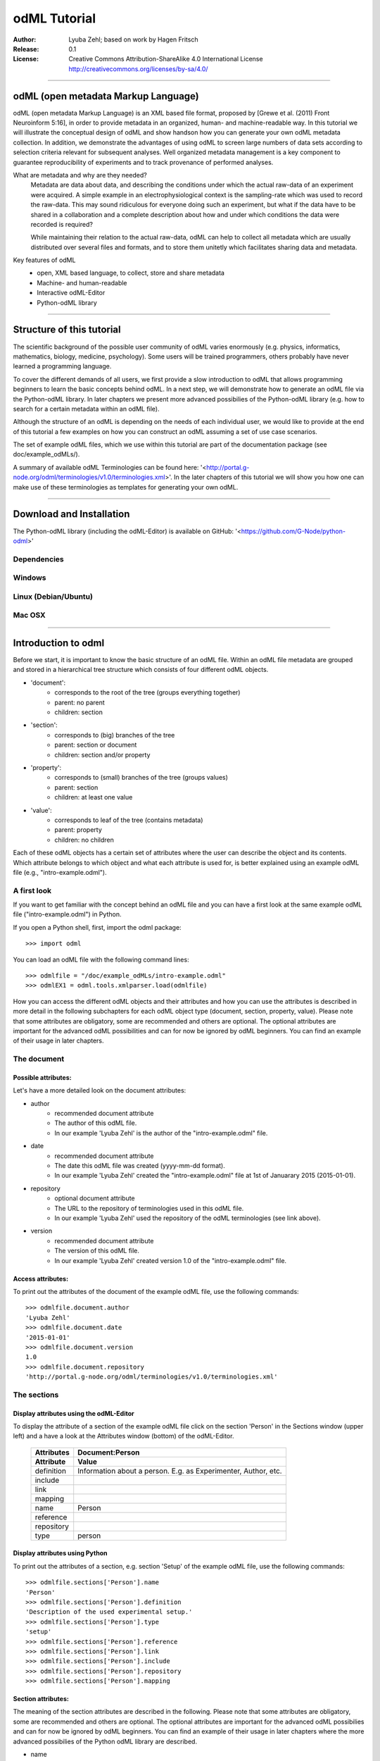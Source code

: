 =============
odML Tutorial
=============

:Author:
	Lyuba Zehl;
	based on work by Hagen Fritsch
:Release:
	0.1
:License:
	Creative Commons Attribution-ShareAlike 4.0 International 
	License http://creativecommons.org/licenses/by-sa/4.0/
------------------------------------------------------------------------

odML (open metadata Markup Language)
====================================

odML (open metadata Markup Language) is an XML based file format, 
proposed by [Grewe et al. (2011) Front Neuroinform 5:16], in order 
to provide metadata in an organized, human- and machine-readable way. 
In this tutorial we will illustrate the conceptual design of odML and 
show handson how you can generate your own odML metadata collection. 
In addition, we demonstrate the advantages of using odML to screen 
large numbers of data sets according to selection criteria relevant for 
subsequent analyses. Well organized metadata management is a key 
component to guarantee reproducibility of experiments and to track 
provenance of performed analyses.

What are metadata and why are they needed?
	Metadata are data about data, and describing the conditions under 
	which the actual raw-data of an experiment were acquired. A simple 
	example in an electrophysiological context is the sampling-rate 
	which was used to record the raw-data. This may sound ridiculous for 
	everyone doing such an experiment, but what if the data have to be 
	shared in a collaboration and a complete description about how and 
	under which conditions the data were recorded is required?

	While maintaining their relation to the actual raw-data, odML can 
	help to collect all metadata which are usually distributed over 
	several files and formats, and to store them unitetly which 
	facilitates sharing data and metadata.

Key features of odML
	- open, XML based language, to collect, store and share metadata
	- Machine- and human-readable
	- Interactive odML-Editor
	- Python-odML library
------------------------------------------------------------------------


Structure of this tutorial
==========================

The scientific background of the possible user community of odML varies 
enormously (e.g. physics, informatics, mathematics, biology, medicine,
psychology). Some users will be trained programmers, others probably 
have never learned a programming language. 

To cover the different demands of all users, we first provide a slow 
introduction to odML that allows programming beginners to learn the 
basic concepts behind odML. In a next step, we will demonstrate 
how to generate an odML file via the Python-odML library. In 
later chapters we present more advanced possibilies of the Python-odML
library (e.g. how to search for a certain metadata within an odML file). 

Although the structure of an odML is depending on the needs of each 
individual user, we would like to provide at the end of this tutorial a 
few examples on how you can construct an odML assuming a set of use 
case scenarios.

The set of example odML files, which we use within this tutorial are 
part of the documentation package (see doc/example_odMLs/). 

A summary of available odML Terminologies can be found here:
'<http://portal.g-node.org/odml/terminologies/v1.0/terminologies.xml>'. 
In the later chapters of this tutorial we will show you how one can 
make use of these terminologies as templates for generating your own 
odML. 


------------------------------------------------------------------------


Download and Installation
=========================

The Python-odML library (including the odML-Editor) is available
on GitHub: '<https://github.com/G-Node/python-odml>'

Dependencies
------------

Windows
-------

Linux (Debian/Ubuntu)
---------------------

Mac OSX
-------


------------------------------------------------------------------------


Introduction to odml
====================

Before we start, it is important to know the basic structure of an odML 
file. Within an odML file metadata are grouped and stored in a 
hierarchical tree structure which consists of four different odML 
objects.

- 'document':
	- corresponds to the root of the tree (groups everything together)
	- parent: no parent
	- children: section
- 'section':
	- corresponds to (big) branches of the tree
	- parent: section or document
	- children: section and/or property
- 'property':
	- corresponds to (small) branches of the tree (groups values)
	- parent: section
	- children: at least one value
- 'value':
	- corresponds to leaf of the tree (contains metadata)
	- parent: property
	- children: no children
			
Each of these odML objects has a certain set of attributes where the 
user can describe the object and its contents. Which attribute belongs 
to which object and what each attribute is used for, is better explained 
using an example odML file (e.g., "intro-example.odml").

A first look
------------
If you want to get familiar with the concept behind an odML file and you can 
have a first look at the same example odML file  ("intro-example.odml") in 
Python.

If you open a Python shell, first, import the odml package::

	>>> import odml
	
You can load an odML file with the following command lines::
	
	>>> odmlfile = "/doc/example_odMLs/intro-example.odml"
	>>> odmlEX1 = odml.tools.xmlparser.load(odmlfile)
	
How you can access the different odML objects and their attributes and 
how you can use the attributes is described in more detail in the following
subchapters for each odML object type (document, section, property, 
value). Please note that some attributes are obligatory, some are recommended 
and others are optional. The optional attributes are important for the 
advanced odML possibilities and can for now be ignored by odML 
beginners. You can find an example of their usage in later chapters.

The document
------------
Possible attributes:
********************
Let's have a more detailed look on the document attributes:

- author
	- recommended document attribute
	- The author of this odML file. 
	- In our example 'Lyuba Zehl' is the author of the 
	  "intro-example.odml" file.
- date
	- recommended document attribute
	- The date this odML file was created (yyyy-mm-dd format). 
	- In our example 'Lyuba Zehl' created the "intro-example.odml" file 
	  at 1st of Januarary 2015 (2015-01-01).
- repository
	- optional document attribute
	- The URL to the repository of terminologies used in this odML file. 
	- In our example 'Lyuba Zehl' used the repository of the odML 
	  terminologies (see link above).  
- version
	- recommended document attribute
	- The version of this odML file. 
	- In our example 'Lyuba Zehl' created version 1.0 of the 
	  "intro-example.odml" file.
	  
Access attributes:
******************
To print out the attributes of the document of the example odML file,
use the following commands::

	>>> odmlfile.document.author
	'Lyuba Zehl'
	>>> odmlfile.document.date
	'2015-01-01'
	>>> odmlfile.document.version
	1.0
	>>> odmlfile.document.repository
	'http://portal.g-node.org/odml/terminologies/v1.0/terminologies.xml'


		
The sections
------------
Display attributes using the odML-Editor
****************************************
To display the attribute of a section of the example odML file click on 
the section 'Person' in the Sections window (upper left) and a have a 
look at the Attributes window (bottom) of the odML-Editor.

	+--------------+---------------------+
	| Attributes   | Document:Person     |
	+--------------+---------------------+
	| Attribute    | Value               |
	+==============+=====================+
	| definition   | Information about a |
	|              | person. E.g. as     |
	|              | Experimenter,       |
	|              | Author, etc.        |
	+--------------+---------------------+
	| include      |                     |
	+--------------+---------------------+
	| link         |                     |
	+--------------+---------------------+
	| mapping      |                     |
	+--------------+---------------------+
	| name         | Person              |
	+--------------+---------------------+
	| reference    |                     |
	+--------------+---------------------+
	| repository   |                     |
	+--------------+---------------------+
	| type         | person              |
	+--------------+---------------------+


Display attributes using Python
*******************************
To print out the attributes of a section, e.g. section 'Setup' of the 
example odML file, use the following commands::

	>>> odmlfile.sections['Person'].name
	'Person'
	>>> odmlfile.sections['Person'].definition
	'Description of the used experimental setup.'
	>>> odmlfile.sections['Person'].type
	'setup'
	>>> odmlfile.sections['Person'].reference
	>>> odmlfile.sections['Person'].link
	>>> odmlfile.sections['Person'].include
	>>> odmlfile.sections['Person'].repository
	>>> odmlfile.sections['Person'].mapping

Section attributes:
*******************
The meaning of the section attributes are described in the following.
Please note that some attributes are obligatory, some are recommended and 
others are optional. The optional attributes are important for the advanced 
odML possibilies and can for now be ignored by odML beginners. You can find 
an example of their usage in later chapters where the more advanced possibilies 
of the Python odML library are described.

- name
	- obligatory section attribute
	- The name of the section. Should describe what kind of information can be found in this section.
	- In our example 'Arthur Dent' used the section name 'Setup'.
- definition
	- recommended section attribute
	- The definition of the content within this section. 
	- In our example 'Arthur Dent' defines the 'Setup' section with the following sentence 'Description of the used experimental setup.'.
- type
	- recommended section attribute
	- The category type of this section which allows to group related sections due to a superior semantic context.
	- In our example 'Arthur Dent' chose 'setup' as superior categorization type of section 'Setup'.
- reference
	- optional section attribute
	- The ? 
	- In our example the section 'Setup' has no reference.
- link
	- optional section attribute
	- The odML path within the same odML file (internal link) to another section from which this section should 'inherit' information.
	- In our example the section 'Setup' is not linked from another section in the odML file.
- include
	- optional section attribute
	- The URL to an other odML file or a section within this external odML file from which this section should 'inherit' information.	
	- In our example  the section 'Setup' is not included from another section of another odML file.
- repository
	- optional section attribute
	- The URL to the repository of terminologies used in this odML file. 
	- In our example the section 'Setup' is not linked to a terminology.
- mapping
	- optional section attribute
	- The odML path within the same odML file (internal link) to another section to which all children of this section, if a conversion is requested, should be transferred to, as long as the children not themselves define a mapping.
	- In our example the section 'Setup' has no mapping.
		
The properties
--------------
Display attributes using the odML-Editor
****************************************
To display the attribute of a property of the example odML file click on 
the section 'Setup' in the sections window (upper left) and then on the 
the property 'Creator' in the properties window (upper right). The attributes
of this property are then displayed in the attributes window (bottom) of 
the odML-Editor.

Display attributes using Python
*******************************
To print out the attributes of a property of a section, e.g. property
'Creator' of the section 'Setup' of the example odML file, use the following 
commands::

	>>> odmlfile.sections['Setup'].properties['Creator'].name
	'Creator'
	>>> odmlfile.sections['Setup'].properties['Creator'].value
	<person Arthur Dent>
	>>> odmlfile.sections['Setup'].properties['Creator'].definition
	'The person who built the setup.'
	>>> odmlfile.sections['Setup'].properties['Creator'].dependency
	>>> odmlfile.sections['Setup'].properties['Creator'].dependency_value
	>>> odmlfile.sections['Setup'].properties['Creator'].mapping	

Property attributes:
********************
The meaning of the property attributes are described in the following.
Please note that some attributes are obligatory, some are recommended and 
others are optional. The optional attributes are important for the advanced 
odML possibilies and can for now be ignored by odML beginners. You can find 
an example of their usage in later chapters where the more advanced possibilies 
of the Python odML library are described.

- name
	- obligatory property attribute
	- The name of the property. Should describe what kind of values can be found in this property.
	- In our example 'Creator' is the property name.
- value
	- obligatory property attribute
	- The value (containing the metadata) of this property. A property can have multiple values.		
	- In our example the person 'Arthur Dent' created the setup.
- definition
	- recommended property attribute
	- The definition of this property.
	- In our example 'Arthur Dent' defines the property 'Creator' as 'The person/s who built the setup.'.
- dependency
	- optional property attribute
	- A name of a propery within the same section, which this property depends on.
	- In our example the property 'Creator' has no dependency.
- dependency value
	- optional property attribute
	- Restriction of the dependency of this property to the property specified in 'dependency' to the very value given in this field.		
	- In our example the property 'Creator' has no dependency, and therefore no dependency value.
- mapping
	- recommended property attribute
	- The odML path within the same odML file (internal link) to another section to which all children of this section, if a conversion is requested, should be transferred to, as long as the children not themselves define a mapping.
	- In our example the property 'Creator' has no mapping.
		
The values
----------
Display attributes using the odML-Editor:
*****************************************
To display the attribute of a value of the example odML file click on 
the section 'Setup' in the sections window (upper left). The attributes
of the value of the property 'Creator' are displayed in the row of the 
property in the properties window (upper right) of the odML-Editor.

Display attributes using Python:
********************************
To print out the attributes of a value of a property of a section, e.g. 
value of property 'Creator' of the section 'Setup' of the example odML 
file, use the following commands::

	>>> odmlfile.sections['Setup'].properties['Creator'].value.data
	u'Arthur Dent'
	>>> odmlfile.sections['Setup'].properties['Creator'].value.dtype
	'person'
	>>> odmlfile.sections['Setup'].properties['Creator'].value.definition
	'First and last name of a person.'	
	>>> odmlfile.sections['Setup'].properties['Creator'].value.uncertainty
	>>> odmlfile.sections['Setup'].properties['Creator'].value.unit
	>>> odmlfile.sections['Setup'].properties['Creator'].value.reference
	>>> odmlfile.sections['Setup'].properties['Creator'].value.filename
	>>> odmlfile.sections['Setup'].properties['Creator'].value.encoder
	>>> odmlfile.sections['Setup'].properties['Creator'].value.checksum
	
Note that these commands are for properties containing one value. For
accessing attributes of one value of a property with multiple values,
see chapter ?.
	
Value attributes:
*****************
The meaning of the value attributes are described in the following.
Please note that some attributes are obligatory, some are recommended and 
others are optional. The optional attributes are important for the advanced 
odML possibilies and can for now be ignored by odML beginners. You can find 
an example of their usage in later chapters where the more advanced possibilies 
of the Python odML library are described.

- data
	- obligatory value attribute
	- The actual metadata value.
	- In our example 'Arthur Dent' is the 'Creator'.
- dtype
	- recommended value attribute
	- The data-type of the given metadata value.		
	- In our example 'Arthur Dent' sets the data-type of the given value for the property 'Creator' to 'person'.
- definition
	- recommended value attribute
	- The definition of the given metadata value.
	- In our example 'Arthur Dent' defines the value as 'First and last name of a person.'.
- uncertainty
	- recommended value attribute
	- Specifies the uncertainty of the given metadata value, if it has an uncertainty.
	- In our example the given value of the property 'Creator' has no uncertainty.
- unit
	- recommended value attribute
	- The unit of the given metadata value, if it has a unit.
	- In our example the given value of the property 'Creator' has no unit.
- reference
	- optional value attribute
	- The ?
	- In our example the value 'Arthur Dent' has no reference.
- filename
	- optional value attribute
	- The ?
	- In our example the value 'Arthur Dent' has no connection to a file.
- encoder
	- optional value attribute
	- Name of the applied encoder used to encode a binary value into ascii.
	- In our example the value 'Arthur Dent' do not need an encoder.
- checksum
	- optional value attribute
	- Checksum and name of the algorithm that calculated the checksum of a given value (algorithm$checksum format)
	- In our example there was no checksum calculated for the value 'Arthur Dent'.

------------------------------------------------------------------------


Generating an odML-file
=======================

After getting familiar with the different odml objects and their attributes
during the introduction to odML, you will now learn how to generate your 
own odML file. We will show you first how to create the different odML objects 
with their obligatory and recommended attributes using the odML-Editor and 
Python. Please have a look at the tutorial part describing the advanced 
possibilities of the Python odML library for the usage of the optional attributes.

Creating a document ...
-----------------------
... using the odML-Editor
*************************
You can create then a new document in three ways. In all cases a new window the "New Document Wizard" will open guiding you through the first steps of creating a new odML document.

- If you newly open the odML-Editor, you can also use the link "create a new document" in the "Welcome to the odML-Editor" window. 
- If the odML-Editor is already open use the "create a new document" button in the menu bar (top of the editor window).
- You can also select 'File/New' in the menu of the odML-Editor.

If you click on the 'Forward' button at the right bottom corner, the wizard will display the document attributes with default entries.

- Date: the current date (yyyy-mm-dd format)
- Version: 1.0
- Repository: http://portal.g-node.org/odml/terminologies/v1.0/terminologies.xml
- Author: your user name

You can easily change the attributes. For our intro-example.odml we chose the following entries.

- Date: 2014-03-20
- Version: 4.7
- Repository: http://portal.g-node.org/odml/terminologies/v1.0/terminologies.xml
- Author: Arthur Dent

If you changed the entries to your needs, you get with the 'Forward' button to the next window, where you can chose, if you provided a link to a terminology repository as document attribute, a set of top section out of your specified terminology. You don't need to select a section. This is optional.

If you click then 'Forward' and 'Apply' you will get back to the actual odML-Editor window, which we described in the 'Introduction to odml'.
You can see your document attributes in the Attributes window at the bottom. You can also see, if you didn't select already some top section out of the terminology, that the sections and the properties window of the odML-Editor are empty.

... using Python
****************
First open a Python shell and import the odml package::

	>>> import odml

You can create a new odML document with its attributes using the following
command::

	>>> document = odml.Document(author = "Arthur Dent", 
	                             date = "2014-03-20", 
	                             version = 4.7)
	
Creating a section ...
----------------------
... using the odML-Editor
*************************
In the odML-Editor, you can create a new (unnamed) section in three ways. In all cases appears a new unnamed section in the Sections window.

- Press the 'add a section to the current selected one' button in the menu bar.
- Select 'Edit/Add/Add Section' in the menu.
- Click the right mice button in the Sections window and then selecting 'Add Section/Empty Section'.

To name this section you have again two options.

- Click on the unnamed section in the sections windows, rename it and press 'Enter'.
- First, select the section you want to rename in the Sections window, then select the attribute 'name' in the Attributes window, click on its 'Value' cell ("unnamed section"), rename it and press 'Enter'.
- In our intro-example.odml we named the section "Setup".

You can change the attributes of a in the Sections window selected section in the Attributes window.

- Select the attribute you want to change, click on its 'Value' cell, change it and press 'Enter'.
- In our intro_example.odml we changed the attribute 'type' to "setup" and the attribute 'definition' to "Description of the used experimental setup."

... using Python
****************
You can create a new odML section with its attributes using the following
command::

	>>> top_section_1 = odml.Section(name = "Setup",
                                     definition = "Description of the used experimental setup.",
                                     type = "setup")

Creating a property with a value ...
------------------------------------
Since a property must contain at least one value, it is best to show you
how you create and combine these two odML objects directly.

... using the odML-Editor
*************************
If you want to create a property in the odML-Editor, first select the section you want to add the property to.
You can create then a new (unnamed) property in three ways. In all cases appears a new unnamed property in the Properties window.

- Press the 'add a property to the current section' button in the menu bar.
- Select 'Edit/Add/Add Property' in the menu.
- Click the right mice button in the Properties window and then selecting 'Add Property'.

To name this property you have again two options.

- Select the unnamed property in the Properties window, click on its 'Name' cell ("unnamed property"), rename it and press 'Enter'.
- First, select the unnamed property in the Properties window, then select the attribute 'name' in the Attributes window, click on its 'Value' cell ("unnamed property"), rename it and press 'Enter'.
- In our intro-example.odml we named the property "Creator".

If you want to change the attributes of a property you have to do it in the Attributes window.

- First, select the property you want to modify in the Properties window, then select the attribute you want to change, click on its 'Value' cell, change it and press 'Enter'.
- In our intro_example.odml we changed the attribute 'definition' to "The person/s who built the setup."

Each new property has directly one value attached to it, which needs to be defined.

- To define a value click on the 'Value' cell of the property in the Properties window, enter a value and press 'Enter'.
- In our intro_example.odml we entered the value "Arthur Dent" to the property "Creator".

To change the attributes of this value stay in the Properties window.

- Click in the row of the value on the cell of the corresponding attribute, change it and press 'Enter'.
- In our intro_example.odml we changed the 'Definition' of the value "Arthur Dent" of the property "Creator" to "First and last name of a person." and the 'Type' of the the value "Arthur Dent" of the property "Creator" to "person"

You can also add multiple values to a selected property. This is possible in three ways.

- Press the 'add a value to the current selected property' button in the menu bar.
- Select 'Edit/Add/Add Value' in the menu.
- Click the right mice button on the property of the Properties window and then selecting 'Add Value'.

... using Python
****************
First we create the value with its attributes using the following command::

	>>> value_1 = odml.Value(data = "Arthur Dent",
	                         dtype = "person",
	                         definition = "First and last name of a person.")
	                       
Then we create the property with its attributes and its value with::

	>>> property_1 = odml.Property(name = "Creator",
	                               definition = "The person/s who built the setup.",
	                               value = value_1)
	                             
The resulting odML property object contains now the first generated odML
value object. Note that you can also enter multiple value objects to one 
property::

	>>> value_2 = odml.Value(data = "Zaphod Beeblebrox",
	                         dtype = "person",
	                         definition = "First and last name of a person.")
	>>> value_3 = odml.Value(data = "Trillian Astra",
	                         dtype = "person",
	                         definition = "First and last name of a person.")
	>>> value_4 = odml.Value(data = "Ford Prefect",
	                         dtype = "person",
	                         definition = "First and last name of a person.")
	                         
	>>> property_2 = odml.Property(name = "User",
		                           definition = "The person/s who use the setup.",
		                           value = [value_2, value_3, value_4])

Creating the odML tree
----------------------
... using the odML-Editor
*************************
In the odML-Editor the tree structure is directly created by the user by 
creating top sections and subsections interactively. After creating all
sections, properties and values you can validate your document by pressing
the 'Validate the document and check for errors' button in the menu bar or
by selecting 'Edit/Validate' in the menu. The odML-Editor will present you
a list of error notifications in a new window, if you generated your document
wrongly or if you still forgot some obligatory entries.

... using Python
****************
In Python you need to link the created document to the created sections, and
the properties with their already included values to the corresponding sections.

For our intro-example.odml, this meant the following commands::

	>>> document.append(top_section_1)
	>>> top_section_1.append(property_1)
	>>> top_section_1.append(property_2)
	
	

------------------------------------------------------------------------


Working with files
==================
Currently, odML-Files can be read from and written to XML-files.
This is provided by the :py:mod:`odml.tools.xmlparser` module::

    >>> from odml.tools.xmlparser import load, XMLReader, XMLWriter

You can write files using the XMLWriter (``d`` is our ODML-Document from the previous examples)::

    >>> writer = XMLWriter(d)
    >>> writer.write_file('example.odml')

To just print the xml-representation::

    >>> print unicode(writer)
	<odML version="1">
	  <section>
		<property>
		  <value>144<type>int</type></value>
		  <value>155<type>int</type></value>
		  <name>property1</name>
		</property>
		<property>
		  <value>1<type>int</type></value>
		  <value>2.0<type>float</type></value>
		  <value>3<type>string</type></value>
		  <name>property2</name>
		</property>
		<name>section1</name>
		<type>undefined</type>
	  </section>
	</odML>

You can read files using the load()-function for convenience::

    >>> document = load('example.odml')
    <Doc 1.0 by None (1 sections)>

Note: the XML-parser will enforce proper structure.

If you need to parse Strings, you can use the XMLParser, which can also parse odML-objects such as::

    >>> XMLReader().fromString("""<value>13<type>int</type></value>""")
    <int 13>

Advanced odML-Features
======================

Data types and conversion
-------------------------

Values always hold their string-representation (``value`` property).
If they have a ``dtype`` set, this representation will be converted to a native
one (``data`` property)::

    >>> import odml
    >>> odml.Value("13")
    <13>
    >>> v = odml.Value("13")
    >>> v, v.value, v.data
    (<13>, u'13', u'13')
    >>> v.dtype = "int"
    >>> v, v.value, v.data
    (<int 13>, u'13', 13)
    >>> v.dtype = "float"
    >>> v, v.value, v.data
    (<float 13.0>, u'13.0', 13.0)

When changing the ``dtype``, the data is first converted back to its string
representation. Then the software tries to parse this string as the new data type.
If the representation for the data type is invalid, a ``ValueError`` is raised.
Also note, that during such a process, value loss may occur::

    >>> v.data = 13.5
    >>> v.dtype = "int"  # converts 13.5 -> u'13.5' -> 13
    >>> v.dtype = "float"
    >>> v.data
    13.0

The available types are implemented in the :py:mod:`odml.types` Module.

There is one additional special case, which is the ``binary`` data type, that
comes with different encodings (``base64``, ``hexadecimal`` and ``quoted-printable``)::

    >>> v = odml.Value("TcO8bGxlcg==", dtype="binary", encoder="base64")
    >>> v
    <binary TcO8bGxlcg==>
    >>> print v.data
    Müller
    >>> v.encoder = "hexadecimal"
    >>> v
    <binary 4dc3bc6c6c6572>

The checksum is automatically calculated on the raw data and defaults to a
``crc32`` checksum::

    >>> v.checksum
    'crc32$6c47b7c5'
    >>> v.checksum = "md5"
    >>> v.checksum
    'md5$e35bc0a78f1c870124dfc1bbbd23721f'

Links & Includes
----------------

odML-Sections can be linked to other sections, so that they include their
attributes. A link can be within the document (``link`` property) or to an
external one (``include`` property).

After parsing a document, these links are not yet resolved, but can be using
the :py:meth:`odml.doc.BaseDocument.finalize` method::

    >>> d = xmlparser.load("sample.odml")
    >>> d.finalize()

Note: Only the parser does not automatically resolve link properties, as the referenced
sections may not yet be available.
However, when manually setting the ``link`` (or ``include``) attribute, it will
be immediately resolved. To avoid this behaviour, set the ``_link`` (or ``_include``)
attribute instead.
The object remembers to which one it is linked in its ``_merged`` attribute.
The link can be unresolved manually using :py:meth:`odml.section.BaseSection.unmerge`
and merged again using :py:meth:`odml.section.BaseSection.merge`.

Unresolving means to remove sections and properties that do not differ from their
linked equivalents. This should be done globally before saving using the
:py:meth:`odml.doc.BaseDocument.clean` method::

    >>> d.clean()
    >>> xmlparser.XMLWriter(d).write_file('sample.odml')

Changing a ``link`` (or ``include``) attribute will first unmerge the section and
then set merge with the new object.

Terminologies
-------------

odML supports terminologies that are data structure templates for typical use cases.
Sections can have a ``repository`` attribute. As repositories can be inherited,
the current applicable one can be obtained using the :py:meth:`odml.section.BaseSection.get_repository`
method.

To see whether an object has a terminology equivalent, use the :py:meth:`odml.property.BaseProperty.get_terminology_equivalent`
method, which returns the corresponding object of the terminology.

Mappings
--------

A sometimes obscure but very useful feature is the idea of mappings, which can
be used to write documents in a user-defined terminology, but provide mapping
information to a standard-terminology that allows the document to be viewed in
the standard-terminology (provided that adequate mapping-information is provided).

See :py:class:`test.mapping.TestMapping` if you need to understand the
mapping-process itself.

Mappings are views on documents and are created as follows::

    >>> import odml
    >>> import odml.mapping as mapping
    >>> doc = odml.Document()
    >>> mdoc = mapping.create_mapping(doc)
    >>> mdoc
    P(<Doc None by None (0 sections)>)
    >>> mdoc.__class__
    <class 'odml.tools.proxy.DocumentProxy'>

Creating a view has the advantage, that changes on a Proxy-object are
propagated to the original document.
This works quite well and is extensively used in the GUI.
However, be aware that you are typically dealing with proxy objects only
and not all API methods may be available.
